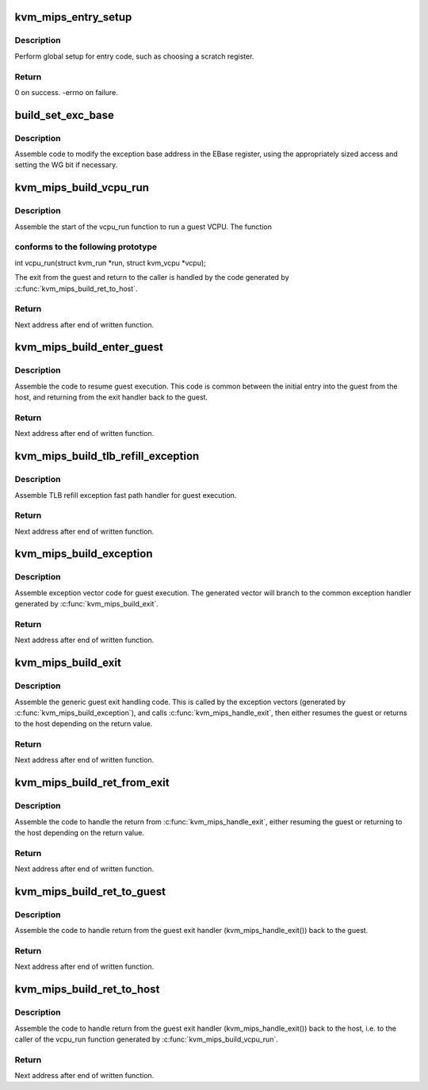 .. -*- coding: utf-8; mode: rst -*-
.. src-file: arch/mips/kvm/entry.c

.. _`kvm_mips_entry_setup`:

kvm_mips_entry_setup
====================

.. c:function:: int kvm_mips_entry_setup( void)

    Perform global setup for entry code.

    :param  void:
        no arguments

.. _`kvm_mips_entry_setup.description`:

Description
-----------

Perform global setup for entry code, such as choosing a scratch register.

.. _`kvm_mips_entry_setup.return`:

Return
------

0 on success.
-errno on failure.

.. _`build_set_exc_base`:

build_set_exc_base
==================

.. c:function:: void build_set_exc_base(u32 **p, unsigned int reg)

    Assemble code to write exception base address.

    :param u32 \*\*p:
        Code buffer pointer.

    :param unsigned int reg:
        Source register (generated code may set WG bit in \ ``reg``\ ).

.. _`build_set_exc_base.description`:

Description
-----------

Assemble code to modify the exception base address in the EBase register,
using the appropriately sized access and setting the WG bit if necessary.

.. _`kvm_mips_build_vcpu_run`:

kvm_mips_build_vcpu_run
=======================

.. c:function:: void *kvm_mips_build_vcpu_run(void *addr)

    Assemble function to start running a guest VCPU.

    :param void \*addr:
        Address to start writing code.

.. _`kvm_mips_build_vcpu_run.description`:

Description
-----------

Assemble the start of the vcpu_run function to run a guest VCPU. The function

.. _`kvm_mips_build_vcpu_run.conforms-to-the-following-prototype`:

conforms to the following prototype
-----------------------------------


int vcpu_run(struct kvm_run \*run, struct kvm_vcpu \*vcpu);

The exit from the guest and return to the caller is handled by the code
generated by \ :c:func:`kvm_mips_build_ret_to_host`\ .

.. _`kvm_mips_build_vcpu_run.return`:

Return
------

Next address after end of written function.

.. _`kvm_mips_build_enter_guest`:

kvm_mips_build_enter_guest
==========================

.. c:function:: void *kvm_mips_build_enter_guest(void *addr)

    Assemble code to resume guest execution.

    :param void \*addr:
        Address to start writing code.

.. _`kvm_mips_build_enter_guest.description`:

Description
-----------

Assemble the code to resume guest execution. This code is common between the
initial entry into the guest from the host, and returning from the exit
handler back to the guest.

.. _`kvm_mips_build_enter_guest.return`:

Return
------

Next address after end of written function.

.. _`kvm_mips_build_tlb_refill_exception`:

kvm_mips_build_tlb_refill_exception
===================================

.. c:function:: void *kvm_mips_build_tlb_refill_exception(void *addr, void *handler)

    Assemble TLB refill handler.

    :param void \*addr:
        Address to start writing code.

    :param void \*handler:
        Address of common handler (within range of \ ``addr``\ ).

.. _`kvm_mips_build_tlb_refill_exception.description`:

Description
-----------

Assemble TLB refill exception fast path handler for guest execution.

.. _`kvm_mips_build_tlb_refill_exception.return`:

Return
------

Next address after end of written function.

.. _`kvm_mips_build_exception`:

kvm_mips_build_exception
========================

.. c:function:: void *kvm_mips_build_exception(void *addr, void *handler)

    Assemble first level guest exception handler.

    :param void \*addr:
        Address to start writing code.

    :param void \*handler:
        Address of common handler (within range of \ ``addr``\ ).

.. _`kvm_mips_build_exception.description`:

Description
-----------

Assemble exception vector code for guest execution. The generated vector will
branch to the common exception handler generated by \ :c:func:`kvm_mips_build_exit`\ .

.. _`kvm_mips_build_exception.return`:

Return
------

Next address after end of written function.

.. _`kvm_mips_build_exit`:

kvm_mips_build_exit
===================

.. c:function:: void *kvm_mips_build_exit(void *addr)

    Assemble common guest exit handler.

    :param void \*addr:
        Address to start writing code.

.. _`kvm_mips_build_exit.description`:

Description
-----------

Assemble the generic guest exit handling code. This is called by the
exception vectors (generated by \ :c:func:`kvm_mips_build_exception`\ ), and calls
\ :c:func:`kvm_mips_handle_exit`\ , then either resumes the guest or returns to the host
depending on the return value.

.. _`kvm_mips_build_exit.return`:

Return
------

Next address after end of written function.

.. _`kvm_mips_build_ret_from_exit`:

kvm_mips_build_ret_from_exit
============================

.. c:function:: void *kvm_mips_build_ret_from_exit(void *addr)

    Assemble guest exit return handler.

    :param void \*addr:
        Address to start writing code.

.. _`kvm_mips_build_ret_from_exit.description`:

Description
-----------

Assemble the code to handle the return from \ :c:func:`kvm_mips_handle_exit`\ , either
resuming the guest or returning to the host depending on the return value.

.. _`kvm_mips_build_ret_from_exit.return`:

Return
------

Next address after end of written function.

.. _`kvm_mips_build_ret_to_guest`:

kvm_mips_build_ret_to_guest
===========================

.. c:function:: void *kvm_mips_build_ret_to_guest(void *addr)

    Assemble code to return to the guest.

    :param void \*addr:
        Address to start writing code.

.. _`kvm_mips_build_ret_to_guest.description`:

Description
-----------

Assemble the code to handle return from the guest exit handler
(kvm_mips_handle_exit()) back to the guest.

.. _`kvm_mips_build_ret_to_guest.return`:

Return
------

Next address after end of written function.

.. _`kvm_mips_build_ret_to_host`:

kvm_mips_build_ret_to_host
==========================

.. c:function:: void *kvm_mips_build_ret_to_host(void *addr)

    Assemble code to return to the host.

    :param void \*addr:
        Address to start writing code.

.. _`kvm_mips_build_ret_to_host.description`:

Description
-----------

Assemble the code to handle return from the guest exit handler
(kvm_mips_handle_exit()) back to the host, i.e. to the caller of the vcpu_run
function generated by \ :c:func:`kvm_mips_build_vcpu_run`\ .

.. _`kvm_mips_build_ret_to_host.return`:

Return
------

Next address after end of written function.

.. This file was automatic generated / don't edit.

